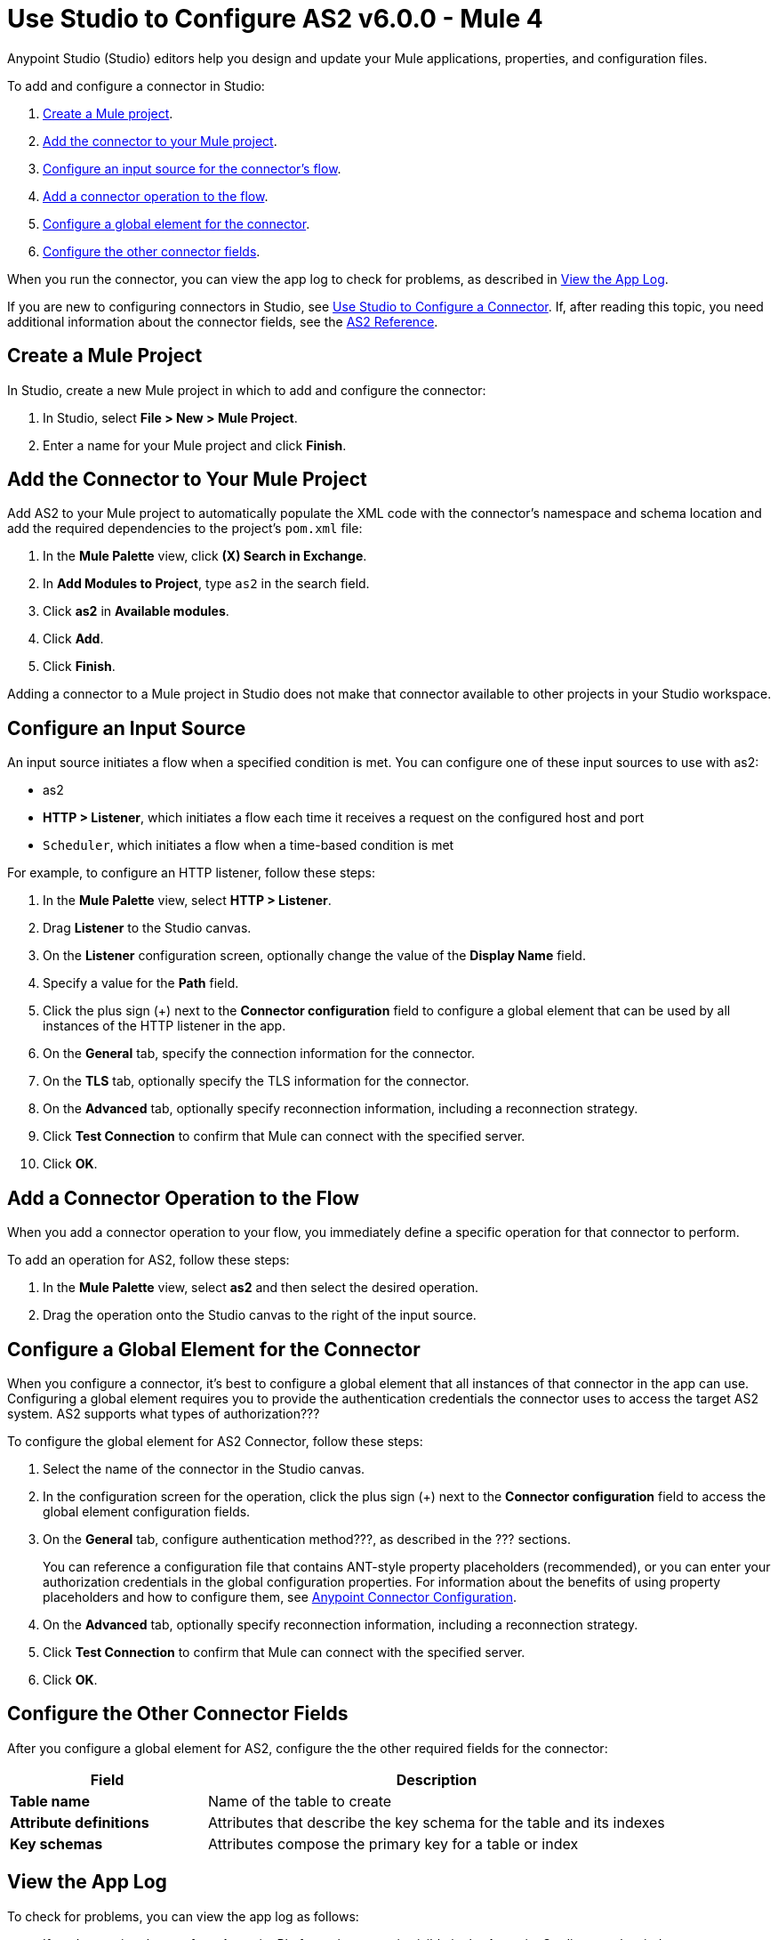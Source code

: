 = Use Studio to Configure AS2 v6.0.0 - Mule 4
:page-aliases: connectors::as2/AS2-connector-studio.adoc

Anypoint Studio (Studio) editors help you design and update your Mule applications, properties, and configuration files.

To add and configure a connector in Studio:

. <<create-mule-project,Create a Mule project>>.
. <<add-connector-to-project,Add the connector to your Mule project>>.
. <<configure-input-source,Configure an input source for the connector's flow>>.
. <<add-connector-operation,Add a connector operation to the flow>>.
. <<configure-global-element,Configure a global element for the connector>>.
. <<configure-other-fields,Configure the other connector fields>>.

When you run the connector, you can view the app log to check for problems, as described in <<view-app-log,View the App Log>>.

If you are new to configuring connectors in Studio, see xref:connectors::introduction/intro-config-use-studio.adoc[Use Studio to Configure a Connector].
If, after reading this topic, you need additional information about the connector fields, see the xref:as2-connector-reference.adoc[AS2 Reference].

[[create-mule-project]]
== Create a Mule Project

In Studio, create a new Mule project in which to add and configure the connector:

. In Studio, select *File > New > Mule Project*.
. Enter a name for your Mule project and click *Finish*.


[[add-connector-to-project]]
== Add the Connector to Your Mule Project

Add AS2 to your Mule project to automatically populate the XML code with the connector's namespace and schema location and add the required dependencies to the project's `pom.xml` file:

. In the *Mule Palette* view, click *(X) Search in Exchange*.
. In *Add Modules to Project*, type `as2` in the search field.
. Click *as2* in *Available modules*.
. Click *Add*.
. Click *Finish*.

Adding a connector to a Mule project in Studio does not make that connector available to other projects in your Studio workspace.


[[configure-input-source]]
== Configure an Input Source

An input source initiates a flow when a specified condition is met.
You can configure one of these input sources to use with as2:

* as2
* *HTTP > Listener*, which initiates a flow each time it receives a request on the configured host and port
* `Scheduler`, which initiates a flow when a time-based condition is met


For example, to configure an HTTP listener, follow these steps:

. In the *Mule Palette* view, select *HTTP > Listener*.
. Drag *Listener* to the Studio canvas.
. On the *Listener* configuration screen, optionally change the value of the *Display Name* field.
. Specify a value for the *Path* field.
. Click the plus sign (+) next to the *Connector configuration* field to configure a global element that can be used by all instances of the HTTP listener in the app.
. On the *General* tab, specify the connection information for the connector.
. On the *TLS* tab, optionally specify the TLS information for the connector.
. On the *Advanced* tab, optionally specify reconnection information, including a reconnection strategy.
. Click *Test Connection* to confirm that Mule can connect with the specified server.
. Click *OK*.

[[add-connector-operation]]
== Add a Connector Operation to the Flow

When you add a connector operation to your flow, you immediately define a specific operation for that connector to perform.

To add an operation for AS2, follow these steps:

. In the *Mule Palette* view, select *as2* and then select the desired operation.
. Drag the operation onto the Studio canvas to the right of the input source.


[[configure-global-element]]
== Configure a Global Element for the Connector

When you configure a connector, it’s best to configure a global element that all instances of that connector in the app can use.
Configuring a global element requires you to provide the authentication credentials the connector uses to access the target
AS2 system. AS2 supports what types of authorization???

To configure the global element for AS2 Connector, follow these steps:

. Select the name of the connector in the Studio canvas.
. In the configuration screen for the operation, click the plus sign (+) next to the *Connector configuration* field to access the global element configuration fields.
. On the *General* tab, configure authentication method???, as described in the ??? sections.
+
You can reference a configuration file that contains ANT-style property placeholders (recommended),
or you can enter your authorization credentials in the global configuration properties.
For information about the benefits of using property placeholders and how to configure them, see xref:connectors::introduction/intro-connector-configuration-overview.adoc[Anypoint Connector Configuration].
. On the *Advanced* tab, optionally specify reconnection information, including a reconnection strategy.
. Click *Test Connection* to confirm that Mule can connect with the specified server.
. Click *OK*.

////
Example of wording for Basic authentication. This varies by connector.

[[basic_authentication]]
=== Basic Authentication

Enter the following information on the *General* tab of the *Global Element Properties* screen to configure Basic authentication:

[%header,cols="30s,70a"]
|===
|Field |User Action
|Name |Enter the configuration name.
|Connection | Select `Basic`.
|Session Token | Optionally enter the session token provided by Amazon Security Token Service (STS).
|Access Key | Enter the access key provided by Amazon.
|Secret Key | Enter the secret key provided by Amazon.
|Try Default AWS Credentials Provider Chain | Set to `true` to obtain credentials from the AWS environment.
|Region Endpoint | Select the region endpoint for the service.
|===

The following screenshot shows an example of configuring Basic authentication:

.Basic authentication fields
image::amazon/amazon-dynamodb-basic-authentication.png[To configure authentication, select `Basic` in the *Connection* field and then complete the fields on the *General* tab.]

The first item shows where to specify that the connector will use Basic authentication. The second item shows the *General tab*, which contains fields related to Basic authentication.

Example of wording for Role authentication (Amazon connectors only)

[[role-authentication]]
=== Role Authentication

Enter the following information on the *General* tab of the global element configuration screen to configure Role authentication:

[%header,cols="30s,70a"]
|===
|Field |User Action
|Name |Enter the configuration name.
|Connection | Select `Role`.
|Role ARN | Enter the role to assume to gain cross-account access.
|Access Key | Enter the access key provided by Amazon.
|Secret Key | Enter the secret key provided by Amazon.
|Try Default AWS Credentials Provider Chain | Set to `true` to obtain credentials from the AWS environment.
|Region Endpoint | Select the region endpoint for the service.
|===

The following screenshot shows an example of configuring Role authentication:

.Role authentication fields
image::amazon/amazon-dynamodb-role-authentication.png[To configure Role authentication, select `Role` in the *Connection* field and then complete the fields on the *General* tab.]

The first item shows where to specify that the connector will use Role authentication. The second item shows the *General tab*, which contains fields related to Role authentication.
////


[[configure-other-fields]]
== Configure the Other Connector Fields

After you configure a global element for AS2, configure the the other required fields for the connector:


//Use a table like this one to describe the required fields for the connector configuration. For some connectors, you might also want to list important, non-required fields.

[%header,cols="30s,70a"]
|===
|Field |Description
|Table name | Name of the table to create
|Attribute definitions | Attributes that describe the key schema for the table and its indexes
|Key schemas | Attributes compose the primary key for a table or index
|===

[[view-app-log]]

== View the App Log

To check for problems, you can view the app log as follows:

* If you’re running the app from Anypoint Platform, the output is visible in the Anypoint Studio console window.
* If you’re running the app using Mule from the command line, the app log is visible in your OS console.

Unless the log file path is customized in the app’s log file (`log4j2.xml`), you can also view the app log in the default location `MULE_HOME/logs/<app-name>.log`.

== Next Step

After you configure a global element and connection information, configure the other fields for the connector.

== See Also

* xref:as2-connector-reference.adoc[AS2 Reference]
* https://help.mulesoft.com[MuleSoft Help Center]
